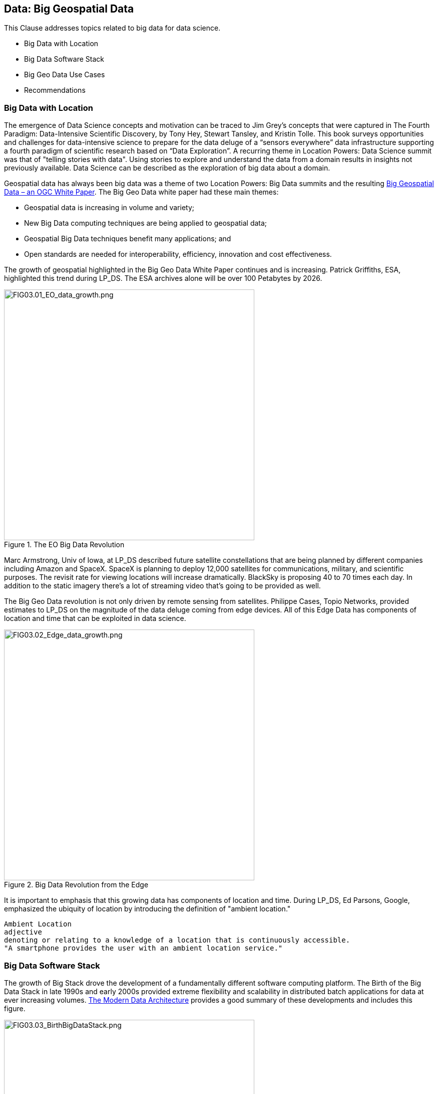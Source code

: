== Data: Big Geospatial Data

This Clause addresses topics related to big data for data science.

** Big Data with Location
** Big Data Software Stack
** Big Geo Data Use Cases
** Recommendations


=== Big Data with Location

The emergence of Data Science concepts and motivation can be traced to Jim Grey’s concepts that were captured in The Fourth Paradigm: Data-Intensive Scientific Discovery, by Tony Hey, Stewart Tansley, and Kristin Tolle.  This book surveys opportunities and challenges for data-intensive science to prepare for the data deluge of a “sensors everywhere” data infrastructure supporting a fourth paradigm of scientific research based on “Data Exploration”.  A recurring theme in Location Powers: Data Science summit was that of "telling stories with data".  Using stories to explore and understand the data from a domain results in insights not previously available.  Data Science can be described as the exploration of big data about a domain.

Geospatial data has always been big data was a theme of two Location Powers: Big Data summits and the resulting https://docs.opengeospatial.org/wp/16-131r2/16-131r2.html[Big Geospatial Data – an OGC White Paper]. The Big Geo Data white paper had these main themes:

** Geospatial data is increasing in volume and variety;
** New Big Data computing techniques are being applied to geospatial data;
** Geospatial Big Data techniques benefit many applications; and
** Open standards are needed for interoperability, efficiency, innovation and cost effectiveness.

The growth of geospatial highlighted in the Big Geo Data White Paper continues and is increasing.  Patrick Griffiths, ESA, highlighted this trend during LP_DS.  The ESA archives alone will be over 100 Petabytes by 2026.

.The EO Big Data Revolution
image::figures/FIG03.01_EO_data_growth.png[FIG03.01_EO_data_growth.png,500,500]

Marc Armstrong, Univ of Iowa, at LP_DS described future satellite constellations that are being planned by different companies including Amazon and SpaceX. SpaceX is planning to deploy 12,000 satellites for communications, military, and scientific purposes.  The revisit rate for viewing locations will increase dramatically. BlackSky is proposing 40 to 70 times each day. In addition to the static imagery there's a lot of streaming video that's going to be provided as well.

The Big Geo Data revolution is not only driven by remote sensing from satellites.  Philippe Cases, Topio Networks, provided estimates to LP_DS on the magnitude of the data deluge coming from edge devices.  All of this Edge Data has components of location and time that can be exploited in data science.

.Big Data Revolution from the Edge
image::figures/FIG03.02_Edge_data_growth.png[FIG03.02_Edge_data_growth.png,500,500]

It is important to emphasis that this growing data has components of location and time.  During LP_DS, Ed Parsons, Google, emphasized the ubiquity of location by introducing the definition of "ambient location."

....
Ambient Location
adjective
denoting or relating to a knowledge of a location that is continuously accessible.
"A smartphone provides the user with an ambient location service."
....

=== Big Data Software Stack

The growth of Big Stack drove the development of a fundamentally different software computing platform.  The Birth of the Big Data Stack in late 1990s and early 2000s provided extreme flexibility and scalability in distributed batch applications for data at ever increasing volumes.  https://www.usenix.org/system/files/login/articles/login_winter18_08_khurana.pdf[The Modern Data Architecture] provides a good summary of these developments and includes this figure.

.The Birth of the Big Data Stack
image::figures/FIG03.03_BirthBigDataStack.png[FIG03.03_BirthBigDataStack.png,500,500]

At the core of the big data stack was Apache Hadoop, which started in 2006 as a spin-off from Apache Nutch, a web crawler that stemmed from Apache Lucene, the famous open source search engine. The inspiration for this project came from the Google File System and a distributed processing framework called MapReduce. These two components combined the extreme flexibility and scalability necessary to develop distributed batch applications in a simple way. 

The use of Big Data Stack software for geospatial applications has been the theme of the Geospatial Track at the annual Apache Conference. The Apache Software Foundation has been a focal point for development of the pages in the big data stack. These big data software packages have been extended with geospatial functionality and presented in the ApacheCon geospatial track.  These items were presented in the https://www.ogc.org/otherevents/apachecon-2019-geospatial-track[ApacheCon 2019 Geospatial Track]: GeoSpark built on Apache Spark, Apache Science Data Analytics Platform, GeoMesa on top of Accumulo, HBase, Cassandra, Geospatial Indexing and Search at Scale with Apache Lucene, Realtime Geospatial Analytics with GPUs, RAPIDS, and Apache Arrow

In later clauses of this white paper we will see how the Big Data Stack is important to data management (Clause 5), geospatial analytics (Clause 6), and Machine Learning (Clause 7).


=== Big Geo Data Use Cases

Milind Naphade, NVIDIA Metropolis, picked up on the LP_DS theme of big geo data discussing spatial intelligence.  Exploiting this growth in data will require both cloud computing but Computing at the Edge as well (See Clause 10 for more on this emerging trend). Both the volume and the rate at which these data is coming requires pushing the processing closer to source at the edge. This will impact many vertical applications in terms of getting situational awareness.

.Situational Awareness based on Location
image::figures/FIG03.04_spatial_intelligence.png[FIG03.04_spatial_intelligence.png,500,500]

The https://docs.opengeospatial.org/wp/16-131r2/16-131r2.html[Big Geospatial Data – an OGC White Paper] presented a set of use cases that apply across the application domains. The Use Cases were organized into four groups as shown in the figure. The use cases to the right of the figure provide a motivation for Geospatial Data Science.

.Big Geo Data Use Cases for Data Science
image::figures/FIG03.05_BigGeoData_UseCases.png[FIG03.05_BigGeoData_UseCases.png,500,500]

=== Recommendations

This Clause motivates several recommendations.

** Plan for the continued growth of Big Geo Data
** Continue to work with broad Big Data Stack to make geospatial data a routine data type for the broadest communities and to make the Big Data Stack extensible to complex analysis based on spatial temporal analytics.
** Identify common geospatial Data Science Use cases that can be reused across applications
** Promote geospatial big data developments in the Geospatial Track of ApacheCon.  The geospatial track is chaired by OGC.

These recommendations are offered for uptake in OGC's Big Data Domain Working Group.
